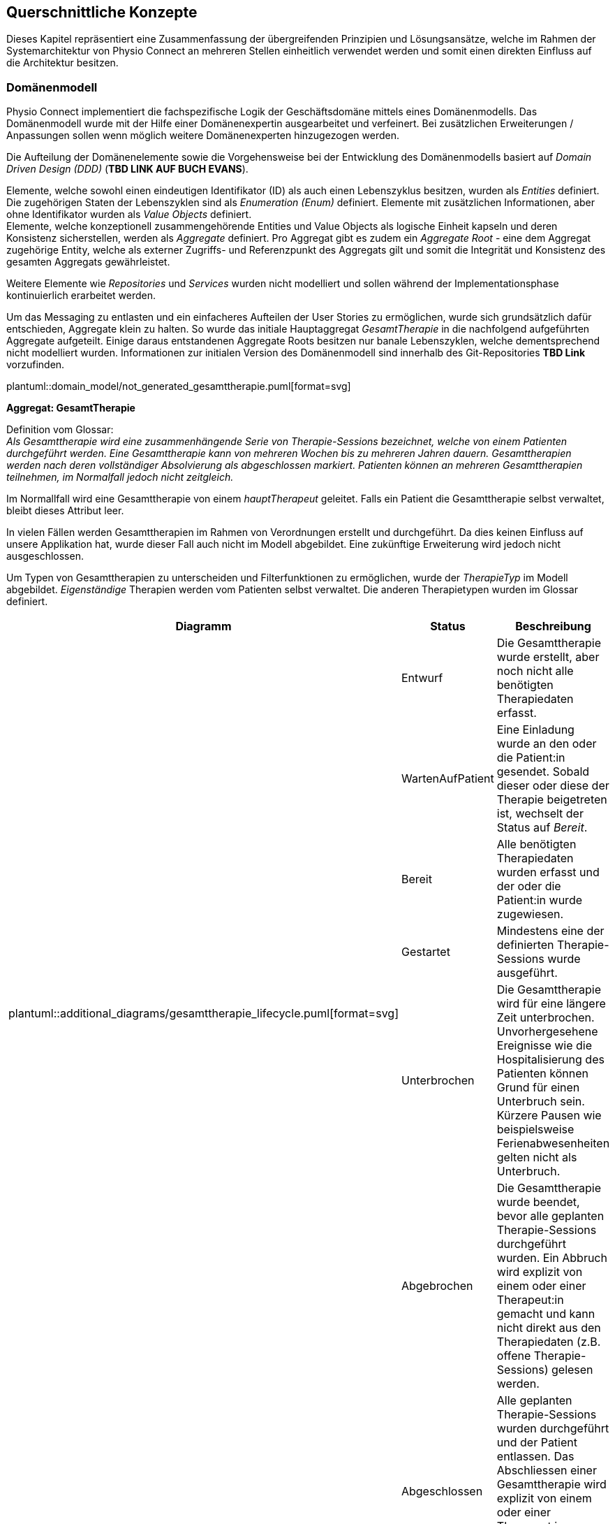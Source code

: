 [[section-concepts]]
== Querschnittliche Konzepte

Dieses Kapitel repräsentiert eine Zusammenfassung der übergreifenden Prinzipien und Lösungsansätze, welche im Rahmen der Systemarchitektur von Physio Connect an mehreren Stellen einheitlich verwendet werden und somit einen direkten Einfluss auf die Architektur besitzen.

=== Domänenmodell

Physio Connect implementiert die fachspezifische Logik der Geschäftsdomäne mittels eines Domänenmodells. Das Domänenmodell wurde mit der Hilfe einer Domänenexpertin ausgearbeitet und verfeinert. Bei zusätzlichen Erweiterungen / Anpassungen sollen wenn möglich weitere Domänenexperten hinzugezogen werden.

Die Aufteilung der Domänenelemente sowie die Vorgehensweise bei der Entwicklung des Domänenmodells basiert auf __Domain Driven Design (DDD)__ (**TBD LINK AUF BUCH EVANS**). 

Elemente, welche sowohl einen eindeutigen Identifikator (ID) als auch einen Lebenszyklus besitzen, wurden als __Entities__ definiert. Die zugehörigen Staten der Lebenszyklen sind als __Enumeration (Enum)__ definiert. Elemente mit zusätzlichen Informationen, aber ohne Identifikator wurden als __Value Objects__ definiert. +
Elemente, welche konzeptionell zusammengehörende Entities und Value Objects als logische Einheit kapseln und deren Konsistenz sicherstellen, werden als __Aggregate__ definiert. Pro Aggregat gibt es zudem ein __Aggregate Root__ - eine dem Aggregat zugehörige Entity, welche als externer Zugriffs- und Referenzpunkt des Aggregats gilt und somit die Integrität und Konsistenz des gesamten Aggregats gewährleistet.

Weitere Elemente wie __Repositories__ und __Services__ wurden nicht modelliert und sollen während der Implementationsphase kontinuierlich erarbeitet werden.

Um das Messaging zu entlasten und ein einfacheres Aufteilen der User Stories zu ermöglichen, wurde sich grundsätzlich dafür entschieden, Aggregate klein zu halten. So wurde das initiale Hauptaggregat __GesamtTherapie__ in die nachfolgend aufgeführten Aggregate aufgeteilt. Einige daraus entstandenen Aggregate Roots besitzen nur banale Lebenszyklen, welche dementsprechend nicht modelliert wurden. Informationen zur initialen Version des Domänenmodell sind innerhalb des Git-Repositories **TBD Link** vorzufinden.

plantuml::domain_model/not_generated_gesamttherapie.puml[format=svg]

**Aggregat: GesamtTherapie**

Definition vom Glossar: +
__Als Gesamttherapie wird eine zusammenhängende Serie von Therapie-Sessions bezeichnet, welche von einem Patienten durchgeführt werden. Eine Gesamttherapie kann von mehreren Wochen bis zu mehreren Jahren dauern. Gesamttherapien werden nach deren vollständiger Absolvierung als abgeschlossen markiert. Patienten können an mehreren Gesamttherapien teilnehmen, im Normalfall jedoch nicht zeitgleich.__

Im Normallfall wird eine Gesamttherapie von einem __hauptTherapeut__ geleitet. Falls ein Patient die Gesamttherapie selbst verwaltet, bleibt dieses Attribut leer.

In vielen Fällen werden Gesamttherapien im Rahmen von Verordnungen erstellt und durchgeführt. Da dies keinen Einfluss auf unsere Applikation hat, wurde dieser Fall auch nicht im Modell abgebildet. Eine zukünftige Erweiterung wird jedoch nicht ausgeschlossen.

Um Typen von Gesamttherapien zu unterscheiden und Filterfunktionen zu ermöglichen, wurde der __TherapieTyp__ im Modell abgebildet. __Eigenständige__ Therapien werden vom Patienten selbst verwaltet. Die anderen Therapietypen wurden im Glossar definiert.

[options="header"]
|===
| Diagramm | Status | Beschreibung
.6+a| plantuml::additional_diagrams/gesamttherapie_lifecycle.puml[format=svg]
| Entwurf 
| Die Gesamttherapie wurde erstellt, aber noch nicht alle benötigten Therapiedaten erfasst.

| WartenAufPatient 
| Eine Einladung wurde an den oder die Patient:in gesendet. Sobald dieser oder diese der Therapie beigetreten ist, wechselt der Status auf __Bereit__.

| Bereit
| Alle benötigten Therapiedaten wurden erfasst und der oder die Patient:in wurde zugewiesen.

| Gestartet
| Mindestens eine der definierten Therapie-Sessions wurde ausgeführt.

| Unterbrochen
| Die Gesamttherapie wird für eine längere Zeit unterbrochen. Unvorhergesehene Ereignisse wie die Hospitalisierung des Patienten können Grund für einen Unterbruch sein. Kürzere Pausen wie beispielsweise Ferienabwesenheiten gelten nicht als Unterbruch.

| Abgebrochen
| Die Gesamttherapie wurde beendet, bevor alle geplanten Therapie-Sessions durchgeführt wurden. Ein Abbruch wird explizit von einem oder einer Therapeut:in gemacht und kann nicht direkt aus den Therapiedaten (z.B. offene Therapie-Sessions) gelesen werden.

|
| Abgeschlossen
| Alle geplanten Therapie-Sessions wurden durchgeführt und der Patient entlassen. Das Abschliessen einer Gesamttherapie wird explizit von einem oder einer Therapeut:in gemacht und kann nicht direkt aus den Therapiedaten gelesen werden.

|
| Archiviert
| Die Gesamttherapie muss nicht mehr direkt verfügbar sein und wird bei den meisten Requests exkludiert. Eventuell können die Therapiedaten in einen https://www.storage-insider.de/was-ist-cold-storage-a-816004/[Cold Storage] verlagert werden.

|===

**Aggregat: TherapieSession**

Definition vom Glossar: +
__Als Therapie-Session bezeichnet man eine einzelne Therapieeinheit / -sitzung, welche von einem Patienten durchgeführt wird. Diese kann von einem Physiotherapeuten geleitet oder selbst ausgeführt werden.__

Therapie-Sessions werden hauptsächlich als Kollektionen von Übungen verwendet. Zusätzlich werden Rückmeldungen der Patienten auf die Therapie-Session (nicht die einzelnen Übungen) gespeichert und der Fortschritt im entsprechenden Lebenszyklus __TherapieSessionsStatus__ abgebildet.

plantuml::additional_diagrams/therapiesession_lifecycle.puml[format=svg]

[options="header"]
|===
| Status | Beschreibung

| Erstellt 
| Die Therapie-Session wurde erstellt, aber noch nicht zur Ausführung freigegeben.

| NachtraeglichErfasst
| Die Therapie-Session wurde zu Dokumentationszwecken erfasst, nachdem diese bereits vom Patienten durchgeführt wurde. Nachträglich erfasste Therapie-Sessions enthalten keine Patienten-Messdaten.

| Startbereit
| Die Therapie-Session kann vom Patienten ausgeführt werden.

| Uebersprungen
| Die Therapie-Session wurde nicht vom Patienten durchgeführt. Grund dafür kann das Verpassen des Zeitfensters oder ein explizites Überspringen der Session durch den Patienten sein.

| Gestartet
| Die Therapie-Session wird aktuell vom Patienten durchgeführt.

| Unterbrochen
| Die Therapie-Session wurde vom Patienten unterbrochen und kann zu einem späteren Zeitpunkt wieder fortgesetzt werden, was die Session in den Status __Gestartet__ versetzt.

| Abgebrochen
| Die Therapie-Session wurde vom Patienten explizit abgebrochen.

| Abgeschlossen
| Alle als Teil der Therapie-Session definierten Therapieübungen wurden abgearbeitet und die benötigten Rückmeldungen ausgefüllt. +
Wichtig: Therapie-Sessions gelten auch als abgeschlossen, wenn beinhaltete Therapieübungen übersprungen oder abgebrochen wurden.

|===

plantuml::domain_model/not_generated_therapieuebung.puml[format=svg]

**Aggregat: TherapieUebung**

Definition vom Glossar: +
__Therapieübungen werden von Patienten während einzelner Therapie-Sessions ausgeführt. Therapieübungen basieren auf Übungsdefinitionen und enthalten exakte Angaben zur Ausführung inklusive Zeitangaben, Serien und Repetitionen. Zusätzlich sind Therapieübungen einem Patienten und einer Therapie zugeordnet und besitzen einen Lebenszyklus.__

Die Abbildung der Messdaten wurde absichtlich abstrakt gehalten. Wie unterschiedliche Messdaten auswertbar und erweiterbar implementiert werden können, muss zu einem späteren Zeitpunkt definiert werden.

In den Therapieübungs-Durchführungen (Value Object __TherapieUebungsDurchfuehrung__) wird angegeben, wie viele Repetitionen, Serien oder für welche Dauer eine Übung durchgeführt werden soll und wie oft diese effektiv durchgeführt wurde.

Der Lebenszyklus einer Therapieübung (Enum __UebungsStatus__) ist sehr ähnlich wie derjenige einer Therapie-Session. Der einzige Unterschied hierbei ist, dass darauf verzichtet wurde, den Status __Startbereit__ zu verwenden. Dies würde zu unnötig komplexen Abhängigkeiten zwischen den Übungen führen, welche weder den Entwickler:innen noch den Endbenutzer:innen einen Mehrwert erbringen würden.

plantuml::additional_diagrams/therapieuebung_lifecycle.puml[format=svg]

Alle Therapieübungen besitzen eine Übungsbeschreibung, deren Format vom Aggregat __UebungsKatalog__ vorgegeben ist. Übungsbeschreibungen können für Therapieübungen modifiziert werden, indem von einer Vorlage eine abgeänderte Version der Übungsbeschreibung erstellt wird. So können die Therapeuten gewisse Übungen auf individuelle Patientenbedürfnisse zuschneiden.

plantuml::domain_model/domain_BC_TherapieContext_UebungsKatalog.puml[format=svg]

**Aggregat: PatientenRueckmeldung**

Patientenrückmeldungen sind zentral für eine erfolgreiche Physiotherapie. Anhand dieser Rückmeldungen werden Therapien kontinuierlich angepasst und verbessert.

Die gewünschten Rückmeldungen variieren stark zwischen Patienten. Für Schmerzpatienten werden so zum Beispiel Rückmeldungen für den verspürten Schmerz eingeholt, während bei einer Rehabilitation darauf geschaut wird, dass Patienten körperlich optimal ausgelastet sind.

Patientenrückmeldungen basieren auf einem Rückmeldungstyp (Value Object __PatientenRueckmeldungsTyp__). Gesundheitseinrichtungen sammeln Rückmeldungen sowohl in standardisierten Formen wie international annerkannten Schmerzskalen als auch mittels individuell definierten Fragen. Aus diesem Grund müssen Rückmeldungstypen abstrakt und einfach erweiterbar implementiert werden.

Um eine bidirektionale Kommunikation zu ermöglichen, können Therapeut:innen wiederum auf Rückmeldungen antworten. Da es nur in Randfällen nötig ist, dass Patienten wiederum auf Therapeutenrückmeldungen antworten, wird dies vom Domänenmodell nicht unterstützt und die Komplexität somit verringert.

**Aggregat: UebungsKollektion**

plantuml::domain_model/domain_BC_TherapieContext_UebungsKollektion.puml[format=svg]

Übungskollektionen sind unabhängig von Gesamttherapien und stellen eine unkomplizierte Alternative zu geführten Therapien dar.

Therapeut:innen geben Patienten, welche ihre Therapien abgeschlossen haben, oft ausgedruckte Unterlagen oder Broschüren mit, in denen einige Übungen zur selbstständigen Ausführung enthalten sind. Übungskollektionen sollen diese Funktionalitäten im Domänenmodell abdecken.

Zusätzlich zu Übungen können Beispiel-Therapie-Sessions (Value Object __BeispielSession__) erstellt werden, welche jeweils aus mehreren Übungsbeschreibungen bestehen. Beispiel-Therapie-Sessions können nicht ausgeführt werden und sammeln somit auch keine Messdaten. Die einzelnen Übungsbeschreibungen sind generisch und enthalten keine Wiederholungen und Serien. Die Applikationsschicht wird die Möglichkeit anbieten, aus Beispiel-Therapie-Sessions effektive Therapie-Sessions zu erstellen. Dies wird jedoch nicht im Rahmen des Domänenmodells beschrieben.

**Gesamtübersicht**

Die nachfolgenden Diagramme stellen eine Gesamtübersicht des Domänenmodells dar.

[.landscape]
<<<
plantuml::domain_model/domain_BC_TherapieContext_PhysioConnectV2.puml[format=svg]

plantuml::domain_model/domain_BC_TherapieContext.puml[format=svg]

[.portrait]
<<<

=== Hexagonale Architektur

Gemäss der link:09_architecture_decisions.adoc#section-design-decisions[Architekturentscheidung ADR-BAC-20] soll die Mikroarchitektur der deploybaren Einheiten den hexagonalen Architekturstil befolgen. In diesem Kapitel werden die dabei einzuhaltenden Richtlinien definiert. In Ausnahmefällen kann von diesem Architekturstil abgewichen werden, z.B. falls die Komplexität einer Einheit zu niedrig ist, um den Aufwand der Implementation im hexagonalen Architekturstil zu rechtfertigen.

Zusätzlich zu der in der hexagonalen Architektur vorgegebenen __Ports & Adapter__-Architektur sollen die folgenden Designvorschriften eingehalten werden:

* Die Businesslogik soll in zwei Komponenten aufgetrennt werden: Applikationslogik und Domänenlogik.
* Für die Kommunikation mit externen Services soll immer die Ports & Adapter-Architektur eingehalten werden.

image::not_generated/hexagon_arch1.png["Hexagonale Architektur"]

https://vaadin.com/blog/ddd-part-3-domain-driven-design-and-the-hexagonal-architecture

==== Adapter Pattern

Im Zentrum der Umsetzung einer hexagonalen Architektur ist das Adapter Pattern. Das Adapter Pattern ist ein Entwurfsmuster, welches dazu verwendet wird, die Schnittstellen von bestehenden Klassen oder Objekten an die Anforderungen einer neuen Anwendung anzupassen, ohne dass die ursprünglichen Klassen oder Objekte geändert werden müssen. Es ermöglicht es, die Funktionalität von bestehenden Klassen oder Objekten in neue Anwendungen zu integrieren, indem es eine neue Schnittstelle bereitstellt, die mit der neuen Anwendung kompatibel ist. In der hexagonalen Architektur wird das "Target Interface" als __Port__ bezeichnet. Das Pattern besteht aus den folgenden Hauptkomponenten:

* Target / Port
* Adapter
* Adaptee

Als einfaches Beispiel kann die Kommunikation mit einer Datenbank genommen werden. Eine Klasse benutzt das Interface __PersistUserPort__ um Benutzer zu persistieren. Die Klasse __DbBridge__ existiert bereits, um Benutzer in eine Datenbank (z.B. MongoDB) abzuspeichern. Da die Klasse __DbBridge__ inkompatibel mit dem Interface __PersistUserPort__ ist und nicht angepasst werden soll, wird der *Adapter* __DbPersistenceAdapter__ implementiert, welcher das *Target* Interface __PersistUserPort__ implementiert und den *Adaptee* __DbBridge__ verwendet.

plantuml::additional_diagrams/adapter_pattern.puml[format=svg]

https://www.baeldung.com/java-adapter-pattern[Anleitung zur Implementation des Adapter Patterns in Java]

https://sbcode.net/typescript/adapter/[Anleitung zur Implementation des Adapter Patterns in TypeScript]

==== Treibende / Getriebene Seite

Hexagonale Architekturen werden in eine treibende (__driving__) linke Seite und eine getriebene (__driven__) rechte Seite aufgeteilt. Die folgende Abbildung ist ein generisches Beispiel einer hexagonalen Architektur und bezieht sich nicht auf das Physio Connect-System. Die Seiten bestehen jeweils aus Akteuren, Adaptern und Ports. Komponenten innerhalb des Hexagons werden von den treibenden Adaptern aufgerufen und lösen so die intern definierten Use Cases aus. Getriebene Adapter werden von den Komponenten innerhalb des Hexagons aufgerufen und kommunizieren mit getriebenen Akteuren wie beispielsweise einer Datenbank.

image::not_generated/hexagon_detail.webp["Hexagonale Architektur"]

https://herbertograca.com/2017/11/16/explicit-architecture-01-ddd-hexagonal-onion-clean-cqrs-how-i-put-it-all-together/

Ports befinden sich immer innerhalb des Hexagons. Getriebene Adapter werden normalerweise innerhalb des Hexagons implementiert, treibende Adapter hingegen ausserhalb. Da es keine explizite Schichten- / Layer-Definition in der hexagonalen Architektur gibt, wird im Rahmen von Physio Connect die folgende Aufteilung verwendet:

*Innerhalb des Hexagons*

* Domänenlayer / -schicht
* Applikationslayer / -schicht

Die Ports werden hauptsächlich vom Applikationslayer zur Verfügung gestellt, können aber auch direkt vom Domänenlayer stammen.

*Ausserhalb des Hexagons*

* Infrastrukturlayer / -schicht
* Externe Komponenten

Das vorherige Beispiel bezüglich der Kommunikation mit einer Datenbank kann durch eine treibende Seite und eine Abgrenzung des Hexagons folgendermassen erweitert werden, um alle Qualifikationen einer hexagonalen Architektur einzuhalten:

plantuml::additional_diagrams/hexagon_adapter_pattern.puml[format=svg]

Die wichtigsten Komponenten des Physio Connect-Systems wurden bereits innerhalb der link:05_building_block_view.adoc#section-building-block-view[Bausteinsicht] als treibende und getriebene Adapter markiert.

**Treibende Seite**

Folgend sind die häufigsten Akteure und Adapter der treibenden Seite aufgeführt. Die Definitionen wurden absichtlich abstrakt gehalten, sodass diese auf mehrere Komponenten zutreffen können.

|===

|Akteur|Adapter|Zweck

|Therapeut:in via Therapie Manager (SPA)
|API Controller
|Produktive Verwendung von Physio Connect

|Patient:in via Therapie Manager (SPA)
|API Controller
|Produktive Verwendung von Physio Connect

|Mobile Patientenapp
|API Controller
|Senden von Ausführungsdaten

|Testcases
|API Controller
|Qualitätssicherung

|===

__Mögliche zukünftige Erweiterungen__

|===

|Akteur|Adapter|Zweck

|Message Queue
|Unbekannt
|Effiziente, asynchrone und verlustfreie Abarbeitung von Requests

|Unbekannt
|gRPC Komponente
|Effizientere Alternative zu HTTPS

|Dokumentationssoftware
|Unbekannt
|Automatischer Import von Therapiedaten

|===

**Getriebene Seite**

|===

|Adapter|Akteur|Zweck

|Ausführungspersistenzadapter
|Ausführungsdatenbank
|Verwaltung von Ausführungsdaten

|Therapiepersistenzadapter
|Therapiedatenbank
|Verwaltung von Therapiedaten

|Mehrere
|Mobile Patientenapp
|Senden von Benachrichtigungen (Therapiedaten, Termine, Rückmeldungen)

|Übungskatalogadapter
|Übungskatalog
|Abfrage / Verwaltung von Übungen

|Benutzerverwaltungsadapter
|Benutzerverwaltung
|Authentifizierung, Autorisierung und Abfrage / Verwaltung von Benutzern

|===

__Mögliche zukünftige Erweiterungen__

|===

|Adapter|Akteur|Zweck

|Unbekannt
|Message Queue
|Senden von asynchronen Requests

|Unbekannt
|Patienten Dossier
|Synchronisierung von Patientendaten

|Unbekannt
|Krankenversicherungsschnittstellen
|Senden von relevanten Patientendaten zu Marketingzwecken

|===
